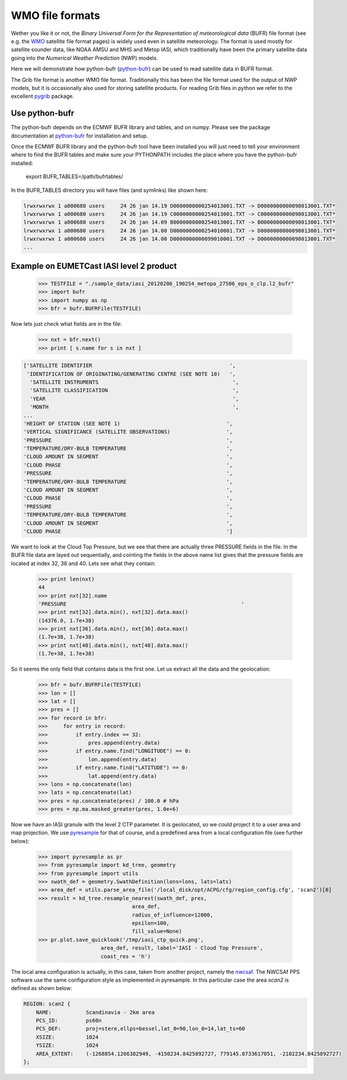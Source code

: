 ================
WMO file formats
================

Wether you like it or not, the *Binary Universal Form for the Representation of 
meteorological data* (BUFR) file format (see e.g. the WMO_ satellite file format pages)
is widely used even in satellite meteorology.
The format is used mostly for satellite sounder data, like NOAA AMSU and MHS and Metop 
IASI, which traditionally have been the primary satellite data going into the *Numerical 
Weather Prediction* (NWP) models.

Here we will demonstrate how python-bufr (python-bufr_) can be used to read satellite 
data in BUFR format.

The Grib file format is another WMO file format. Traditionally this has been the 
file format used for the output of NWP models, but it is occasionally also used for storing 
satellite products. For reading Grib files in python we refer to the excellent 
pygrib_ package. 



Use python-bufr
===============

The python-bufr depends on the ECMWF BUFR library and tables, and on numpy.
Please see the package documentation at python-bufr_ for installation and setup.

Once the ECMWF BUFR library and the python-bufr tool have been installed you will just
need to tell your environment where to find the BUFR tables and make sure your PYTHONPATH
includes the place where you have the python-bufr installed:

     export BUFR_TABLES=/path/bufrtables/

In the BUFR_TABLES directory you will have files (and symlinks) like shown here:

.. code-block:: ini

     lrwxrwxrwx 1 a000680 users     24 26 jan 14.19 D0000000000254013001.TXT -> D0000000000098013001.TXT*
     lrwxrwxrwx 1 a000680 users     24 26 jan 14.19 C0000000000254013001.TXT -> C0000000000098013001.TXT*
     lrwxrwxrwx 1 a000680 users     24 26 jan 14.09 B0000000000254013001.TXT -> B0000000000098013001.TXT*
     lrwxrwxrwx 1 a000680 users     24 26 jan 14.00 D0000000000254010001.TXT -> D0000000000098013001.TXT*
     lrwxrwxrwx 1 a000680 users     24 26 jan 14.00 D0000000000099010001.TXT -> D0000000000098013001.TXT*
     ...




Example on EUMETCast IASI level 2 product
=========================================


    >>> TESTFILE = "./sample_data/iasi_20120206_190254_metopa_27506_eps_o_clp.l2_bufr"
    >>> import bufr
    >>> import numpy as np
    >>> bfr = bufr.BUFRFile(TESTFILE)
    
Now lets just check what fields are in the file:

    >>> nxt = bfr.next()
    >>> print [ s.name for s in nxt ]

.. code-block:: ini
   
   ['SATELLITE IDENTIFIER                                            ',
    'IDENTIFICATION OF ORIGINATING/GENERATING CENTRE (SEE NOTE 10)   ',
     'SATELLITE INSTRUMENTS                                           ',
     'SATELLITE CLASSIFICATION                                        ',
     'YEAR                                                            ',
     'MONTH                                                           ',
   ...
   'HEIGHT OF STATION (SEE NOTE 1)                                  ',
   'VERTICAL SIGNIFICANCE (SATELLITE OBSERVATIONS)                  ',
   'PRESSURE                                                        ',
   'TEMPERATURE/DRY-BULB TEMPERATURE                                ',
   'CLOUD AMOUNT IN SEGMENT                                         ',
   'CLOUD PHASE                                                     ',
   'PRESSURE                                                        ',
   'TEMPERATURE/DRY-BULB TEMPERATURE                                ',
   'CLOUD AMOUNT IN SEGMENT                                         ',
   'CLOUD PHASE                                                     ',
   'PRESSURE                                                        ',
   'TEMPERATURE/DRY-BULB TEMPERATURE                                ',
   'CLOUD AMOUNT IN SEGMENT                                         ',
   'CLOUD PHASE                                                     ']


We want to look at the Cloud Top Pressure, but we see that there are actually
three PRESSURE fields in the file. In the BUFR file data are layed out sequentially,
and cointing the fields in the above name list gives that the pressure fields are located 
at index 32, 36 and 40. Lets see what they contain:

    >>> print len(nxt)
    44
    >>> print nxt[32].name
    'PRESSURE                                                        '
    >>> print nxt[32].data.min(), nxt[32].data.max()
    (14376.0, 1.7e+38)
    >>> print nxt[36].data.min(), nxt[36].data.max()
    (1.7e+38, 1.7e+38)
    >>> print nxt[40].data.min(), nxt[40].data.max()
    (1.7e+38, 1.7e+38)


So it seems the only field that contains data is the first one.
Let us extract all the data and the geolocation:

    >>> bfr = bufr.BUFRFile(TESTFILE)
    >>> lon = []
    >>> lat = []
    >>> pres = []
    >>> for record in bfr:
    >>>     for entry in record:
    >>>         if entry.index == 32:
    >>>             pres.append(entry.data)
    >>>         if entry.name.find("LONGITUDE") == 0:
    >>>             lon.append(entry.data)
    >>>         if entry.name.find("LATITUDE") == 0:
    >>>             lat.append(entry.data)
    >>> lons = np.concatenate(lon) 
    >>> lats = np.concatenate(lat)
    >>> pres = np.concatenate(pres) / 100.0 # hPa
    >>> pres = np.ma.masked_greater(pres, 1.0e+6)


Now we have an IASI granule with the level 2 CTP parameter.
It is geolocated, so we could project it to a user area and map projection.
We use pyresample_ for that of course, and a predefined area from a local configuration 
file (see further below):


    >>> import pyresample as pr
    >>> from pyresample import kd_tree, geometry
    >>> from pyresample import utils
    >>> swath_def = geometry.SwathDefinition(lons=lons, lats=lats)
    >>> area_def = utils.parse_area_file('/local_disk/opt/ACPG/cfg/region_config.cfg', 'scan2')[0]
    >>> result = kd_tree.resample_nearest(swath_def, pres,
                                  area_def, 
                                  radius_of_influence=12000, 
                                  epsilon=100,
                                  fill_value=None)
    >>> pr.plot.save_quicklook('/tmp/iasi_ctp_quick.png', 
                        area_def, result, label='IASI - Cloud Top Pressure',
                        coast_res = 'h')


.. image:: images/iasi_ctp_quick.png


The local area configuration is actually, in this case, taken from another project, 
namely the nwcsaf_. The NWCSAf PPS software use the same configuration style as
implemented in pyresample. In this particular case the area *scan2* is defined as 
shown below:

.. code-block:: ini
    
    REGION: scan2 {
        NAME:           Scandinavia - 2km area
        PCS_ID:         ps60n
        PCS_DEF:        proj=stere,ellps=bessel,lat_0=90,lon_0=14,lat_ts=60
        XSIZE:          1024
        YSIZE:          1024
        AREA_EXTENT:    (-1268854.1266382949, -4150234.8425892727, 779145.8733617051, -2102234.8425892727)
    };



.. _WMO:  http://www.wmo.int/pages/prog/sat/formatsandstandards_en.php
.. _pygrib: http://code.google.com/p/pygrib/
.. _python-bufr: http://code.google.com/p/python-bufr/
.. _pyresample: http://pyresample.googlecode.com/
.. _nwcsaf: http://nwcsaf.smhi.se/

